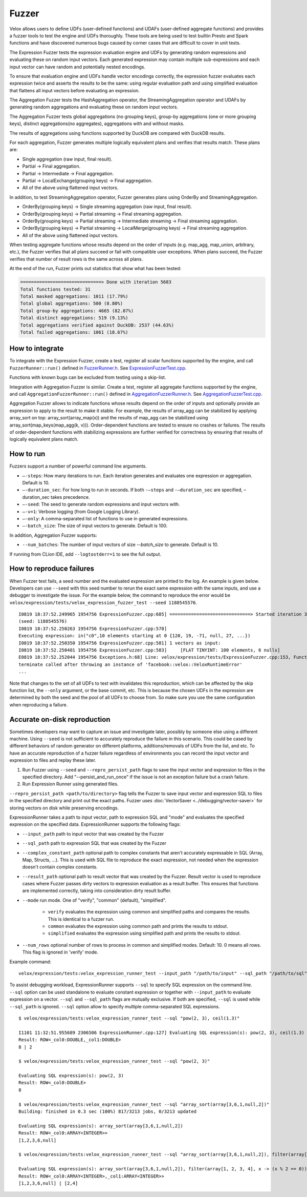 ======
Fuzzer
======

Velox allows users to define UDFs (user-defined functions) and UDAFs
(user-defined aggregate functions) and provides a fuzzer tools to test the
engine and UDFs thoroughly. These tools are being used to test builtin Presto
and Spark functions and have discovered numerous bugs caused by corner cases
that are difficult to cover in unit tests.

The Expression Fuzzer tests the expression evaluation engine and UDFs by
generating random expressions and evaluating these on random input vectors.
Each generated expression may contain multiple sub-expressions and each input
vector can have random and potentially nested encodings.

To ensure that evaluation engine and UDFs handle vector encodings correctly, the
expression fuzzer evaluates each expression twice and asserts the results to be
the same: using regular evaluation path and using simplified evaluation that
flattens all input vectors before evaluating an expression.

The Aggregation Fuzzer tests the HashAggregation operator, the StreamingAggregation
operator and UDAFs by generating random aggregations and evaluating these on
random input vectors.

The Aggregation Fuzzer tests global aggregations (no grouping keys), group-by
aggregations (one or more grouping keys), distinct aggregations(no aggregates),
aggregations with and without masks.

The results of aggregations using functions supported by DuckDB are compared
with DuckDB results.

For each aggregation, Fuzzer generates multiple logically equivalent plans and
verifies that results match. These plans are:

- Single aggregation (raw input, final result).
- Partial -> Final aggregation.
- Partial -> Intermediate -> Final aggregation.
- Partial -> LocalExchange(grouping keys) -> Final aggregation.
- All of the above using flattened input vectors.

In addition, to test StreamingAggregation operator, Fuzzer generates plans
using OrderBy and StreamingAggregation.

- OrderBy(grouping keys) -> Single streaming aggregation (raw input, final result).
- OrderBy(grouping keys) -> Partial streaming -> Final streaming aggregation.
- OrderBy(grouping keys) -> Partial streaming -> Intermediate streaming
  -> Final streaming aggregation.
- OrderBy(grouping keys) -> Partial streaming -> LocalMerge(grouping keys)
  -> Final streaming aggregation.
- All of the above using flattened input vectors.

When testing aggregate functions whose results depend on the order of inputs
(e.g. map_agg, map_union, arbitrary, etc.), the Fuzzer verifies that all plans
succeed or fail with compatible user exceptions. When plans succeed, the Fuzzer
verifies that number of result rows is the same across all plans.

At the end of the run, Fuzzer prints out statistics that show what has been
tested:

.. code-block::

    ==============================> Done with iteration 5683
    Total functions tested: 31
    Total masked aggregations: 1011 (17.79%)
    Total global aggregations: 500 (8.80%)
    Total group-by aggregations: 4665 (82.07%)
    Total distinct aggregations: 519 (9.13%)
    Total aggregations verified against DuckDB: 2537 (44.63%)
    Total failed aggregations: 1061 (18.67%)

How to integrate
---------------------------------------

To integrate with the Expression Fuzzer, create a test, register all scalar
functions supported by the engine, and call ``FuzzerRunner::run()`` defined in
`FuzzerRunner.h`_. See `ExpressionFuzzerTest.cpp`_.

.. _FuzzerRunner.h: https://github.com/facebookincubator/velox/blob/main/velox/expression/tests/ExpressionFuzzer.h

.. _ExpressionFuzzerTest.cpp: https://github.com/facebookincubator/velox/blob/main/velox/expression/tests/ExpressionFuzzerTest.cpp

Functions with known bugs can be excluded from testing using a skip-list.

Integration with Aggregation Fuzzer is similar. Create a test, register all
aggregate functions supported by the engine, and call
``AggregationFuzzerRunner::run()`` defined in `AggregationFuzzerRunner.h`_. See
`AggregationFuzzerTest.cpp`_.

.. _AggregationFuzzerRunner.h: https://github.com/facebookincubator/velox/blob/main/velox/exec/tests/AggregationFuzzer.h

.. _AggregationFuzzerTest.cpp: https://github.com/facebookincubator/velox/blob/main/velox/exec/tests/AggregationFuzzerTest.cpp

Aggregation Fuzzer allows to indicate functions whose results depend on the
order of inputs and optionally provide an expression to apply to the result to
make it stable. For example, the results of array_agg can be stabilized by
applying array_sort on top: array_sort(array_map(x)) and the results of map_agg
can be stabilized using array_sort(map_keys(map_agg(k, v))). Order-dependent
functions are tested to ensure no crashes or failures. The results of
order-dependent functions with stabilizing expressions are further verified for
correctness by ensuring that results of logically equivalent plans match.

How to run
----------------------------

Fuzzers support a number of powerful command line arguments.

* ``–-steps``: How many iterations to run. Each iteration generates and evaluates one expression or aggregation. Default is 10.

* ``–-duration_sec``: For how long to run in seconds. If both ``-–steps`` and ``-–duration_sec`` are specified, –duration_sec takes precedence.

* ``–-seed``: The seed to generate random expressions and input vectors with.

* ``–-v=1``: Verbose logging (from Google Logging Library).

* ``–-only``: A comma-separated list of functions to use in generated expressions.

* ``–-batch_size``: The size of input vectors to generate. Default is 100.

In addition, Aggregation Fuzzer supports:

* ``--num_batches``: The number of input vectors of size `--batch_size` to generate. Default is 10.

If running from CLion IDE, add ``--logtostderr=1`` to see the full output.

How to reproduce failures
-------------------------------------

When Fuzzer test fails, a seed number and the evaluated expression are
printed to the log. An example is given below. Developers can use ``--seed``
with this seed number to rerun the exact same expression with the same inputs,
and use a debugger to investigate the issue. For the example below, the command
to reproduce the error would be ``velox/expression/tests/velox_expression_fuzzer_test --seed 1188545576``.

::

    I0819 18:37:52.249965 1954756 ExpressionFuzzer.cpp:685] ==============================> Started iteration 38
    (seed: 1188545576)
    I0819 18:37:52.250263 1954756 ExpressionFuzzer.cpp:578]
    Executing expression: in("c0",10 elements starting at 0 {120, 19, -71, null, 27, ...})
    I0819 18:37:52.250350 1954756 ExpressionFuzzer.cpp:581] 1 vectors as input:
    I0819 18:37:52.250401 1954756 ExpressionFuzzer.cpp:583] 	[FLAT TINYINT: 100 elements, 6 nulls]
    E0819 18:37:52.252044 1954756 Exceptions.h:68] Line: velox/expression/tests/ExpressionFuzzer.cpp:153, Function:compareVectors, Expression: vec1->equalValueAt(vec2.get(), i, i)Different results at idx '78': 'null' vs. '1', Source: RUNTIME, ErrorCode: INVALID_STATE
    terminate called after throwing an instance of 'facebook::velox::VeloxRuntimeError'
    ...

Note that changes to the set of all UDFs to test with invalidates this
reproduction, which can be affected by the skip function list, the ``--only``
argument, or the base commit, etc. This is because the chosen UDFs in the
expression are determined by both the seed and the pool of all UDFs to choose
from. So make sure you use the same configuration when reproducing a failure.

Accurate on-disk reproduction
-----------------------------

Sometimes developers may want to capture an issue and investigate later,
possibly by someone else using a different machine. Using ``--seed`` is not
sufficient to accurately reproduce the failure in this scenario. This could be
cased by different behaviors of random generator on different platforms,
additions/removals of UDFs from the list, and etc. To have an accurate
reproduction of a fuzzer failure regardless of environments you can record the
input vector and expression to files and replay these later.

1. Run Fuzzer using ``--seed`` and ``--repro_persist_path`` flags to save the input vector and expression to files in the specified directory. Add "--persist_and_run_once" if the issue is not an exception failure but a crash failure.

2. Run Expression Runner using generated files.

``--repro_persist_path <path/to/directory>`` flag tells the Fuzzer to save
input vector and expression SQL to files in the specified directory and print
out the exact paths. Fuzzer uses :doc:`VectorSaver <../debugging/vector-saver>` for storing vectors on disk
while preserving encodings.

ExpressionRunner takes a path to input vector, path to expression SQL and
"mode" and evaluates the specified expression on the specified data.
ExpressionRunner supports the following flags:

* ``--input_path`` path to input vector that was created by the Fuzzer

* ``--sql_path`` path to expression SQL that was created by the Fuzzer

* ``--complex_constant_path`` optional path to complex constants that aren't accurately expressable in SQL (Array, Map, Structs, ...). This is used with SQL file to reproduce the exact expression, not needed when the expression doesn't contain complex constants.

* ``--result_path`` optional path to result vector that was created by the Fuzzer. Result vector is used to reproduce cases where Fuzzer passes dirty vectors to expression evaluation as a result buffer. This ensures that functions are implemented correctly, taking into consideration dirty result buffer.

* ``--mode`` run mode. One of "verify", "common" (default), "simplified".

    - ``verify`` evaluates the expression using common and simplified paths and compares the results. This is identical to a fuzzer run.

    - ``common`` evaluates the expression using common path and prints the results to stdout.

    - ``simplified`` evaluates the expression using simplified path and prints the results to stdout.

* ``--num_rows`` optional number of rows to process in common and simplified modes. Default: 10. 0 means all rows. This flag is ignored in 'verify' mode.

Example command:

::

    velox/expression/tests:velox_expression_runner_test --input_path "/path/to/input" --sql_path "/path/to/sql" --result_path "/path/to/result"

To assist debugging workload, ExpressionRunner supports ``--sql`` to specify
SQL expression on the command line. ``--sql`` option can be used standalone to
evaluate constant expression or together with ``--input_path`` to evaluate
expression on a vector. ``--sql`` and ``--sql_path`` flags are mutually
exclusive. If both are specified, ``--sql`` is used while ``--sql_path`` is
ignored. ``--sql`` option allow to specify multiple comma-separated SQL
expressions.

::

    $ velox/expression/tests:velox_expression_runner_test --sql "pow(2, 3), ceil(1.3)"

    I1101 11:32:51.955689 2306506 ExpressionRunner.cpp:127] Evaluating SQL expression(s): pow(2, 3), ceil(1.3)
    Result: ROW<_col0:DOUBLE,_col1:DOUBLE>
    8 | 2

    $ velox/expression/tests:velox_expression_runner_test --sql "pow(2, 3)"

    Evaluating SQL expression(s): pow(2, 3)
    Result: ROW<_col0:DOUBLE>
    8

    $ velox/expression/tests:velox_expression_runner_test --sql "array_sort(array[3,6,1,null,2])"
    Building: finished in 0.3 sec (100%) 817/3213 jobs, 0/3213 updated

    Evaluating SQL expression(s): array_sort(array[3,6,1,null,2])
    Result: ROW<_col0:ARRAY<INTEGER>>
    [1,2,3,6,null]

    $ velox/expression/tests:velox_expression_runner_test --sql "array_sort(array[3,6,1,null,2]), filter(array[1, 2, 3, 4], x -> (x % 2 == 0))"

    Evaluating SQL expression(s): array_sort(array[3,6,1,null,2]), filter(array[1, 2, 3, 4], x -> (x % 2 == 0))
    Result: ROW<_col0:ARRAY<INTEGER>,_col1:ARRAY<INTEGER>>
    [1,2,3,6,null] | [2,4]
